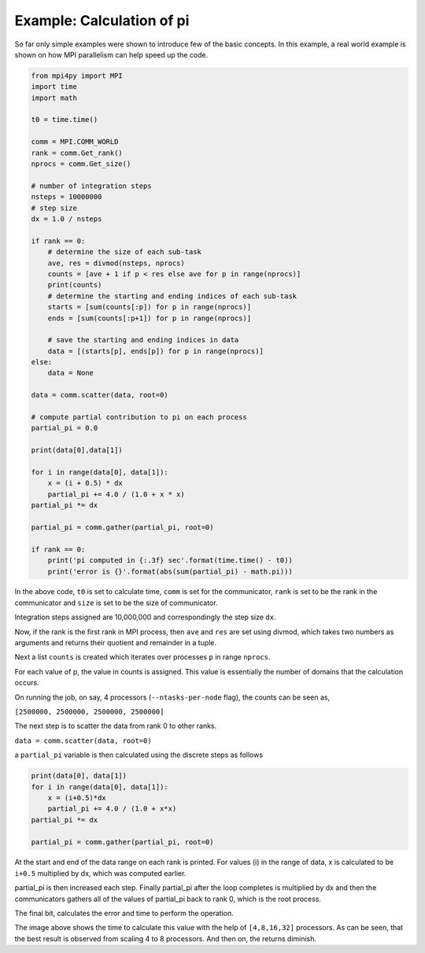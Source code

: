 Example: Calculation of pi
==========================

So far only simple examples were shown to introduce few of the basic concepts. In this example, a real world example is shown on how MPI parallelism can help speed up the code. 


.. code-block:: python

    from mpi4py import MPI
    import time
    import math

    t0 = time.time()

    comm = MPI.COMM_WORLD
    rank = comm.Get_rank()
    nprocs = comm.Get_size()

    # number of integration steps
    nsteps = 10000000
    # step size
    dx = 1.0 / nsteps

    if rank == 0:
        # determine the size of each sub-task
        ave, res = divmod(nsteps, nprocs)
        counts = [ave + 1 if p < res else ave for p in range(nprocs)]
        print(counts)	
        # determine the starting and ending indices of each sub-task
        starts = [sum(counts[:p]) for p in range(nprocs)]
        ends = [sum(counts[:p+1]) for p in range(nprocs)]

        # save the starting and ending indices in data  
        data = [(starts[p], ends[p]) for p in range(nprocs)]
    else:
        data = None

    data = comm.scatter(data, root=0)

    # compute partial contribution to pi on each process
    partial_pi = 0.0

    print(data[0],data[1])

    for i in range(data[0], data[1]):
        x = (i + 0.5) * dx
        partial_pi += 4.0 / (1.0 + x * x)
    partial_pi *= dx

    partial_pi = comm.gather(partial_pi, root=0)

    if rank == 0:
        print('pi computed in {:.3f} sec'.format(time.time() - t0))
        print('error is {}'.format(abs(sum(partial_pi) - math.pi)))


In the above code, ``t0`` is set to calculate time, ``comm`` is set for the communicator, ``rank`` is set to be the rank in the communicator and ``size`` is set to be the size of communicator. 

Integration steps assigned are 10,000,000 and correspondingly the step size ``dx``. 

Now, if the rank is the first rank in MPI process, then ``ave`` and ``res`` are set using divmod, which takes two numbers as arguments and returns their quotient and remainder in a tuple. 

Next a list ``counts`` is created which iterates over processes ``p`` in range ``nprocs``.

For each value of p, the value in counts is assigned. This value is essentially the number of domains that the calculation occurs. 

On running the job, on say, 4 processors (``--ntasks-per-node`` flag), the counts can be seen as,

``[2500000, 2500000, 2500000, 2500000]``

The next step is to scatter the data from rank 0 to other ranks. 

``data = comm.scatter(data, root=0)``

a ``partial_pi`` variable is then calculated using the discrete steps as follows 

.. code-block:: python

    print(data[0], data[1])
    for i in range(data[0], data[1]):
        x = (i+0.5)*dx
        partial_pi += 4.0 / (1.0 + x*x)
    partial_pi *= dx

    partial_pi = comm.gather(partial_pi, root=0)


At the start and end of the data range on each rank is printed. For values (i) in the range of data, x is calculated to be ``i+0.5`` multiplied by dx, which was computed earlier. 

partial_pi is then increased each step. 
Finally partial_pi after the loop completes is multiplied by dx and then the communicators gathers all of the values of partial_pi back to rank 0, which is the root process. 

The final bit, calculates the error and time to perform the operation. 

.. image:: picalc-time.png

The image above shows the time to calculate this value with the help of ``[4,8,16,32]`` processors. As can be seen, that the best result is observed from scaling 4 to 8 processors. And then on, the returns diminish. 